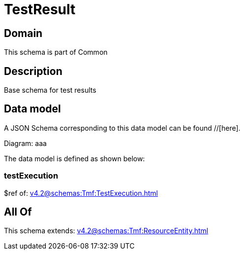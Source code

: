 = TestResult

[#domain]
== Domain

This schema is part of Common

[#description]
== Description
Base schema for test results


[#data_model]
== Data model

A JSON Schema corresponding to this data model can be found //[here].

Diagram:
aaa

The data model is defined as shown below:


=== testExecution
$ref of: xref:v4.2@schemas:Tmf:TestExecution.adoc[]


[#all_of]
== All Of

This schema extends: xref:v4.2@schemas:Tmf:ResourceEntity.adoc[]
